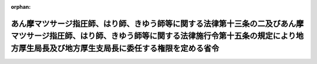 .. _419M60000100057_20070401_000000000000000:

:orphan:

==============================================================================================================================================================================================================
あん摩マツサージ指圧師、はり師、きゆう師等に関する法律第十三条の二及びあん摩マツサージ指圧師、はり師、きゆう師等に関する法律施行令第十五条の規定により地方厚生局長及び地方厚生支局長に委任する権限を定める省令
==============================================================================================================================================================================================================

.. raw:: html
    
    
    <main id="contentsLaw" class="active">
    <div id="innerDocument" class="active">
    
    
    
    
    <div style="margin-bottom: 12px;">
    <div id="lawTitleNo" style="font-size: 1.067rem; font-weight: bold;" class="_shokanBoxParent">平成十九年厚生労働省令第五十七号<div class="_shokanBox"></div>
    <div class="_inyoBox" id="_inyo_"></div>
    </div>
    <div id="lawTitle" style="margin-left: 3rem; font-size: 1.5rem; font-weight: bold; line-height: 1.25em;" class="_shokanBoxParent">
    <span data-xpath="">あん摩マツサージ指圧師、はり師、きゆう師等に関する法律第十三条の二及びあん摩マツサージ指圧師、はり師、きゆう師等に関する法律施行令第十五条の規定により地方厚生局長及び地方厚生支局長に委任する権限を定める省令</span><div class="_shokanBox" id="_shokan_"><div class="_shokanBtnIcons"></div></div>
    <div class="_inyoBox" id="_inyo_"></div>
    </div>
    </div><section id="EnactStatement" class="active EnactStatement"><div class="_div_EnactStatement _shokanBoxParent" style="text-indent: 1em;">
    <span data-xpath="">あん摩マツサージ指圧師、はり師、きゆう師等に関する法律（昭和二十二年法律第二百十七号）第十三条の二及びあん摩マツサージ指圧師、はり師、きゆう師等に関する法律施行令（平成四年政令第三百一号）第十五条の規定に基づき、あん摩マツサージ指圧師、はり師、きゆう師等に関する法律第十三条の二及びあん摩マツサージ指圧師、はり師、きゆう師等に関する法律施行令第十五条の規定により地方厚生局長及び地方厚生支局長に委任する権限を定める省令を次のように定める。</span><div class="_shokanBox" id="_shokan_"><div class="_shokanBtnIcons"></div></div>
    <div class="_inyoBox" id="_inyo_"></div>
    </div></section><section id="MainProvision" class="active MainProvision"><section class="active Paragraph"><div style="margin-left: 1em; text-indent: -1em;" class="_div_ParagraphSentence _shokanBoxParent">
    <span style="font-weight: bold;">１</span>　<span data-xpath="">あん摩マツサージ指圧師、はり師、きゆう師等に関する法律（以下「法」という。）第十三条の二第一項及びあん摩マツサージ指圧師、はり師、きゆう師等に関する法律施行令（以下「令」という。）第十五条第一項の規定により、次に掲げる厚生労働大臣の権限は、地方厚生局長に委任する。</span><span data-xpath="">ただし、厚生労働大臣が第三号に掲げる権限（令第六条（令第八条の規定により読み替えて適用する場合を含む。）に係るものに限る。）を自ら行うことを妨げない。</span><div class="_shokanBox" id="_shokan_"><div class="_shokanBtnIcons"></div></div>
    <div class="_inyoBox" id="_inyo_"></div>
    </div>
    <div id="" style="margin-left: 2em; text-indent: -1em;" class="_div_ItemSentence _shokanBoxParent">
    <span style="font-weight: bold;">一</span>　<span data-xpath="">法第二条第一項及び第二項に規定する権限（養成施設の認定に係るものに限る。）並びに同条第三項に規定する権限</span><div class="_shokanBox" id="_shokan_"><div class="_shokanBtnIcons"></div></div>
    <div class="_inyoBox" id="_inyo_"></div>
    </div>
    <div id="" style="margin-left: 2em; text-indent: -1em;" class="_div_ItemSentence _shokanBoxParent">
    <span style="font-weight: bold;">二</span>　<span data-xpath="">法第十八条の二第一項に規定する権限（養成施設の認定に係るものに限る。）</span><div class="_shokanBox" id="_shokan_"><div class="_shokanBtnIcons"></div></div>
    <div class="_inyoBox" id="_inyo_"></div>
    </div>
    <div id="" style="margin-left: 2em; text-indent: -1em;" class="_div_ItemSentence _shokanBoxParent">
    <span style="font-weight: bold;">三</span>　<span data-xpath="">令第一条から第七条までに規定する権限（これらの規定を令第八条の規定により読み替えて適用する場合を含む。）</span><div class="_shokanBox" id="_shokan_"><div class="_shokanBtnIcons"></div></div>
    <div class="_inyoBox" id="_inyo_"></div>
    </div></section><section class="active Paragraph"><div style="margin-left: 1em; text-indent: -1em;" class="_div_ParagraphSentence _shokanBoxParent">
    <span style="font-weight: bold;">２</span>　<span data-xpath="">法第十三条の二第二項及び令第十五条第二項の規定により、前項各号に掲げる権限は、地方厚生支局長に委任する。</span><span data-xpath="">ただし、地方厚生局長が当該権限を自ら行うことを妨げない。</span><div class="_shokanBox" id="_shokan_"><div class="_shokanBtnIcons"></div></div>
    <div class="_inyoBox" id="_inyo_"></div>
    </div></section></section><section id="" class="active SupplProvision"><div class="_div_SupplProvisionLabel SupplProvisionLabel _shokanBoxParent" style="margin-bottom: 10px; margin-left: 3em; font-weight: bold;">
    <span data-xpath="">附　則</span><div class="_shokanBox" id="_shokan_"><div class="_shokanBtnIcons"></div></div>
    <div class="_inyoBox" id="_inyo_"></div>
    </div>
    <section class="active Paragraph"><div style="text-indent: 1em;" class="_div_ParagraphSentence _shokanBoxParent">
    <span data-xpath="">この省令は、平成十九年四月一日から施行する。</span><div class="_shokanBox" id="_shokan_"><div class="_shokanBtnIcons"></div></div>
    <div class="_inyoBox" id="_inyo_"></div>
    </div></section></section>
    
    
    
    
    
    </div>
    </main>
    
    
